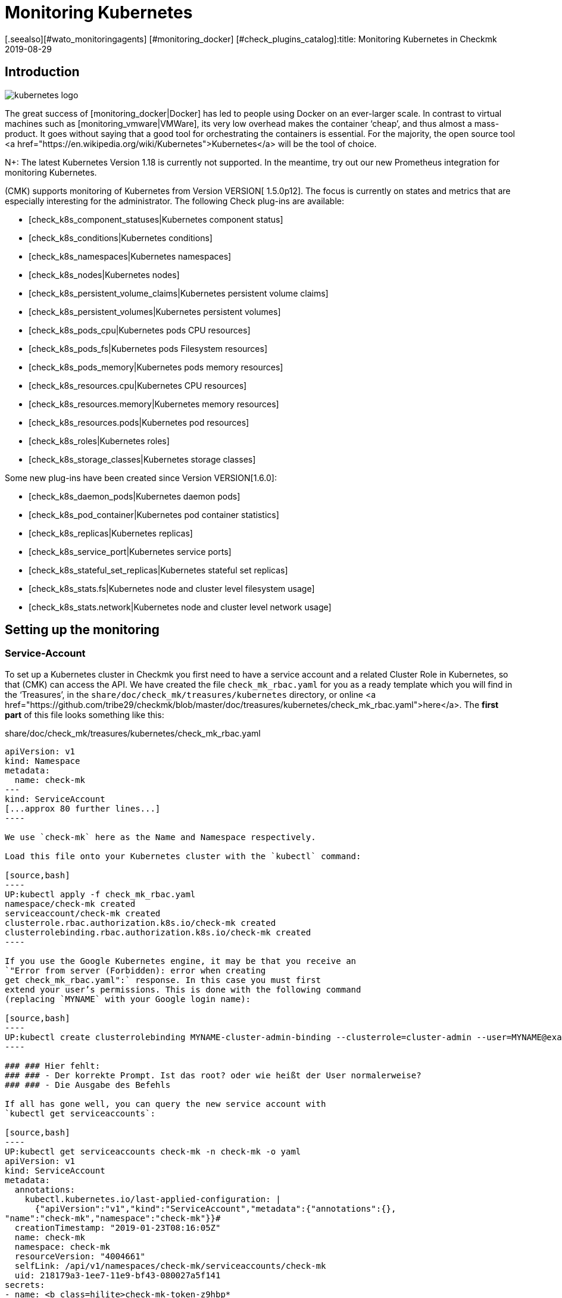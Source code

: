 = Monitoring Kubernetes
:revdate: 2019-08-29
[.seealso][#wato_monitoringagents] [#monitoring_docker] [#check_plugins_catalog]:title: Monitoring Kubernetes in Checkmk
:description: The container orchestration software Kubernetes can also be monitored in checkmk. Read details about the agentless facility here.



== Introduction

image::bilder/kubernetes_logo.jpg[align=float,left]

The great success of [monitoring_docker|Docker] has led to
people using Docker on an ever-larger scale. In contrast to
virtual machines such as [monitoring_vmware|VMWare], its very low overhead
makes the container ‘cheap’, and thus almost a mass-product.
It goes without saying that a good tool for orchestrating the containers is
essential. For the majority, the open source tool
<a href="https://en.wikipedia.org/wiki/Kubernetes">Kubernetes</a>
will be the tool of choice.

N+: The latest Kubernetes Version 1.18 is currently not supported. In the meantime, try out our new Prometheus integration for monitoring Kubernetes.

(CMK) supports monitoring of Kubernetes from Version VERSION[ 1.5.0p12].
The focus is currently on states and metrics that are especially interesting
for the administrator.
The following Check plug-ins are available:

* [check_k8s_component_statuses|Kubernetes component status]
* [check_k8s_conditions|Kubernetes conditions]
* [check_k8s_namespaces|Kubernetes namespaces]
* [check_k8s_nodes|Kubernetes nodes]
* [check_k8s_persistent_volume_claims|Kubernetes persistent volume claims]
* [check_k8s_persistent_volumes|Kubernetes persistent volumes]
* [check_k8s_pods_cpu|Kubernetes pods CPU resources]
* [check_k8s_pods_fs|Kubernetes pods Filesystem resources]
* [check_k8s_pods_memory|Kubernetes pods memory resources]
* [check_k8s_resources.cpu|Kubernetes CPU resources]
* [check_k8s_resources.memory|Kubernetes memory resources]
* [check_k8s_resources.pods|Kubernetes pod resources]
* [check_k8s_roles|Kubernetes roles]
* [check_k8s_storage_classes|Kubernetes storage classes]

Some new plug-ins have been created since Version VERSION[1.6.0]:

* [check_k8s_daemon_pods|Kubernetes daemon pods]
* [check_k8s_pod_container|Kubernetes pod container statistics]
* [check_k8s_replicas|Kubernetes replicas]
* [check_k8s_service_port|Kubernetes service ports]
* [check_k8s_stateful_set_replicas|Kubernetes stateful set replicas]
* [check_k8s_stats.fs|Kubernetes node and cluster level filesystem usage]
* [check_k8s_stats.network|Kubernetes node and cluster level network usage]

== Setting up the monitoring

=== Service-Account

To set up a Kubernetes cluster in Checkmk you first need to have
a service account and a related Cluster Role in Kubernetes, so that
(CMK) can access the API.
We have created the file `check_mk_rbac.yaml` for you as a ready template
which you will find in the ‘Treasures’, in the
`share/doc/check_mk/treasures/kubernetes` directory,
or online
<a href="https://github.com/tribe29/checkmk/blob/master/doc/treasures/kubernetes/check_mk_rbac.yaml">here</a>.
The *first part* of this file looks something like this:

.share/doc/check_mk/treasures/kubernetes/check_mk_rbac.yaml

-------
apiVersion: v1
kind: Namespace
metadata:
  name: check-mk
---
kind: ServiceAccount
[...approx 80 further lines...]
----

We use `check-mk` here as the Name and Namespace respectively.

Load this file onto your Kubernetes cluster with the `kubectl` command:

[source,bash]
----
UP:kubectl apply -f check_mk_rbac.yaml
namespace/check-mk created
serviceaccount/check-mk created
clusterrole.rbac.authorization.k8s.io/check-mk created
clusterrolebinding.rbac.authorization.k8s.io/check-mk created
----

If you use the Google Kubernetes engine, it may be that you receive an
`"Error from server (Forbidden): error when creating
get check_mk_rbac.yaml":` response. In this case you must first
extend your user’s permissions. This is done with the following command
(replacing `MYNAME` with your Google login name):

[source,bash]
----
UP:kubectl create clusterrolebinding MYNAME-cluster-admin-binding --clusterrole=cluster-admin --user=MYNAME@example.org
----

### ### Hier fehlt:
### ### - Der korrekte Prompt. Ist das root? oder wie heißt der User normalerweise?
### ### - Die Ausgabe des Befehls

If all has gone well, you can query the new service account with
`kubectl get serviceaccounts`:

[source,bash]
----
UP:kubectl get serviceaccounts check-mk -n check-mk -o yaml
apiVersion: v1
kind: ServiceAccount
metadata:
  annotations:
    kubectl.kubernetes.io/last-applied-configuration: |
      {"apiVersion":"v1","kind":"ServiceAccount","metadata":{"annotations":{},
"name":"check-mk","namespace":"check-mk"}}# 
  creationTimestamp: "2019-01-23T08:16:05Z"
  name: check-mk
  namespace: check-mk
  resourceVersion: "4004661"
  selfLink: /api/v1/namespaces/check-mk/serviceaccounts/check-mk
  uid: 218179a3-1ee7-11e9-bf43-080027a5f141
secrets:
- name: <b class=hilite>check-mk-token-z9hbp*
----

### ### HIER fehlt:
### ### - Die Ausgabe des Befehls

There you will also find the name of the associated Secrets. This
has the form ‘`check-mk-token-`_ID _’ (here in the example
<Tt>check-mk-token-z9hbp`).
The ID for the Secret is generated automatically by Kubernetes.
You can then use the contents of the Secrets with
the `get secrets` query:

[source,bash]
----
UP:kubectl get secrets check-mk-token-z9hbp -n check-mk -o yaml
apiVersion: v1
data:
*  ca.crt: LS0tLS1CRUdJTiBDRVJUSUZJQ0FURS0tLS0tCk1JSUM1ekNDQWMrZ0F3SUJBZ0lCQVRBTkJna3Foa2lHO...*
  namespace: Y2hlY2stbWs=
*  token: ZXlKaGJHY2lPaUpTVXpJMU5pSXNJbXRwWkNJNklpSjkuZXlKcGMzTWlPaUpyZFdKbGNtNWxkR1Z6TDNObG...*
kind: Secret
metadata:
  annotations:
    kubernetes.io/service-account.name: check-mk
    kubernetes.io/service-account.uid: 218179a3-1ee7-11e9-bf43-080027a5f141
  creationTimestamp: "2019-01-23T08:16:06Z"
  name: check-mk-token-z9hbp
  namespace: check-mk
  resourceVersion: "4004660"
  selfLink: /api/v1/namespaces/check-mk/secrets/check-mk-token-z9hbp
  uid: 2183cee6-1ee7-11e9-bf43-080027a5f141
type: kubernetes.io/service-account-token
----

The output will include the base64 encoded CA certificate (`ca.crt`),
and the base64 encoded tokens (`token`) for the account.
You can choose the certificate from the output of `get secret` -- e.g.
with the following command cut it out, and immediately convert it to the form
you need to import into Checkmk:


[source,bash]
----
UP:kubectl get secrets check-mk-token-z9hbp -n check-mk -o yaml | grep "ca.crt" | cut -f4 -d' ' | base64 --decode
-----BEGIN CERTIFICATE-----
MIIC5zCCAc+gAwIBAgIBATANBgkqhkiG9w0BAQsFADAVMRMwEQYDVQQDEwptaW5p
a3ViZUNBMB4XDTE4MDkxMDE2MDAwMVoXDTI4MDkwODE2MDAwMVowFTETMBEGA1UE
AxMKbWluaWt1YmVDQTCCASIwDQYJKoZIhvcNAQEBBQADggEPADCCAQoCggEBAK9Z
iG0gNZK5VU94a0E6OrUqxOQRdkv6S6vG3LnuozdgNfxsEetR9bMGu15DWaSa40JX
FbC5RxzNq/W9B2pPmkAlAguqHvayn7lNWjoF5P+31tucIxs3AOfBsLetyCJQduYD
jbe1v1/KCn/4YUzk99cW0ivPqnwVHBoMPUfVof8yA00RJugH6lMZL3kmOkD5AtRH
FTThW9riAlJATBofLfkgRnUEpfb3u1xF9vYEDwKkcV91ealZowJ/BciuxM2F8RIg
LdwF/vOh6a+4Cu8adTyQ8mAryfVPDhFBhbsg+BXRykhNzNDPruC+9wAG/50vg4kV
4wFpkPOkOCvB8ROYelkCAwEAAaNCMEAwDgYDVR0PAQH/BAQDAgKkMB0GA1UdJQQW
MBQGCCsGAQUFBwMCBggrBgEFBQcDATAPBgNVHRMBAf8EBTADAQH/MA0GCSqGSIb3
DQEBCwUAA4IBAQAeNwON8SACLl2SB8t8P4/heKdR3Hyg3hlAOSGjsyo396goAPS1
t6IeCzWZ5Z/LsF7o8y9g8A7blUvARLysmmWOre3X4wDuPvH7jrYt+PUjq+RNeeUX
5R1XAyFfuVcWstT5HpKXdh6U6HfzGpKS1JoFkySrYARhJ+MipJUKNrQLESNqdxBK
4gLCdFxutTTFYkKf6crfIkHoDfXfurMo+wyEYE4Yeh8KRSQWvaKTdab4UvMwlUbO
+8wFZRe08faBqyvavH31KfmkBLZbMMM5r4Jj0Z6a56qZDuiMzlkCl6rmKynQeFzD
KKvQHZazKf1NdcCqKOoU+eh6q6dI9uVFZybG
-----END CERTIFICATE-----
----


[#certimport]
=== Importing a certificate into Checkmk

For Checkmk to accept the Kubernetes CA certificate, you must add it to WATO at
[.guihints]#Global Settings => SiteManagement => Trustedcertificate authorities for SSL}}.# 

image::bilder/kubernetes_ca.jpg[]

Without the correct import of the CA, the Checkmk service of the Kubernetes
cluster will fail with
<bad handshake>` and `certificate verify failed`:

image::bilder/kubernetes_ssl_error.png[]


[#token]
=== Entering a password (Token) in Checkmk

The best way to save the service account token is to use WATO’s password storage.
This is the safest option, since the deposit and the use of the passwords is
organisationally separate. Alternatively, enter the password directly in plain
text when creating the rule (see below).

The following command line truncates the password directly from the output of
`get secrets`:

[source,bash]
----
UP:kubectl get secrets check-mk-token-z9hbp -n check-mk -o yaml | grep "token:" | cut -f4 -d' ' | base64 --decode
TR:eyJhbGciOiJSUzI1NiIsImtpZCI6IiJ9.eyJpc3MiOiJrdWJlcm5ldGVzL3NlcnZpY2VhY2NvdW50Iiwia3ViZXJuZXRlcy5pby9zZXJ2aWNlYWNjb3VudC9uYW1lc3BhY2UiOiJjaGVjay1tayIsI
TR:mt1YmVybmV0ZXMuaW8vc2VydmljZWFjY291bnQvc2VjcmV0Lm5hbWUiOiJjaGVjay1tay10b2tlbi16OWhicCIsImt1YmVybmV0ZXMuaW8vc2VydmljZWFjY291bnQvc2VydmljZS1hY2NvdW50Lm5
TR:hbWUiOiJjaGVjay1tayIsImt1YmVybmV0ZXMuaW8vc2VydmljZWFjY291bnQvc2VydmljZS1hY2NvdW50LnVpZCI6IjIxODE3OWEzLTFlZTctMTFlOS1iZjQzLTA4MDAyN2E1ZjE0MSIsInN1YiI6I
TR:nN5c3RlbTpzZXJ2aWNlYWNjb3VudDpjaGVjay1tazpjaGVjay1tayJ9.gcLEH8jjUloTeaAj-U_kRAmRVIiETTk89ujViriGtllnv2iKF12p0L9ybT1fO-1Vx7XyU8jneQRO9lZw8JbhVmaPjrkEc8
TR:kAcUdpGERUHmVFG-yj3KhOwMMUSyfg6wAeBLvj-y1-_pMJEVkVbylYCP6xoLh_rpf75JkAicZTDmhkBNOtSf9ZMjxEmL6kzNYvPwz76szLJUg_ZC636OA2Z47qREUtdNVLyutls7ZVLzuluS2rnfoP
TR:JEVp_hN3PXTRei0F5rNeA01wmgWtDfo0xALZ-GfvEQ-O6GjNwHDlsqYmgtz5rC23cWLAf6MtETfyeEJjRqwituhqUJ9Jp7ZHgQ%
----

If you are working directly under Linux, you can also
enter `| xsel--clipboard`.
Then the password is not output, but copied directly to the clipboard
(as if you had copied with the mouse):

[source,bash]
----
UP:kubectl get secrets check-mk-token-z9hbp -n check-mk -o yaml | grep "token:" | cut -f4 -d' ' | base64 --decode | xsel --clipboard
----

Tip: If you have the command line tool `jq` installed, the whole process
is a bit easier. `jq` is e.g. on Debian/Ubuntu in the package of the
same name. This is a tool that can access JSON data in a structured way.

This is the command line:
[source,bash]
----
UP:kubectl get secrets check-mk-token-z9hbp -n check-mk -o yaml | jq -r .secrets[0].name
----

The ‘password’ really is that long. Add it, for example, under the ID
`kubernetes` in the password storage:

image::bilder/kubernetes_password.png[]

=== Adding a Kubernetes-Cluster to the Monitoring

The monitoring under Checkmk functions in two levels. The Kubernetes Cluster
itself is monitored as a host. For the individual Kubernetes nodes
we use the [piggyback|piggyback principle]. That means each node is monitored
as a separate host in Checkmk. The monitoring data from
these hosts are not retrieved separately from Kubernetes, but instead
derived from the data from the Kubernetes cluster.

Because Kubernetes cannot be queried over the normal Checkmk agent --
you need the [datasource_programs#specialagents|Kubernetes Special Agent] --
which is also known as the [datasource_programs|Datasource Program].
In this case Checkmk does not contact the destination host as usual over
TCP port 6556, instead it invokes a utility program that interfaces with the
target system via a Kubernetes application-specific API.

The procedure is as follows:

. Create a host in Checkmk for the Kubernetes master (Kubernetes Control Plane).
. Create a rule that assigns the special agent for Kubernetes to this Kubernetes host.

This rule can be found in WATO at {{Host & Service Parameters|Datasource
Programs => Kubernetes}}.# In the properties of the rule you either enter the
password in plain text, or select it via the password storage if you filed
it there earlier.

image::bilder/kubernetes_wato_2.png[]

You do not normally need any further information. The functions of the other
options are best found in the Online Help ICON [icon_help.png].

If you now call the service configuration at the Kubernets-host
(Discovery) in the WATO, you should already find some of the services:

image::bilder/kubernetes_cluster_services.png[]


[#rule]
=== New in Version 1.6.0

Version VERSION[1.6.0] also supports the monitoring of Pods,
Services and Deployments in Checkmk. These are each represented as hosts.
We recommend that you create this host automatically with the
new [dcd|dynamic configuration].

The configuration will now look like this:

image::bilder/kubernetes_konfig_v160.png[]

The [.guihints]#Custom URL prefix# has, for example, the format
`https://mykuber01.comp.lan`. If you do not specify this, Checkmk will use
HTTPS as the protocol and use the IP address of the Kubernetes host instead of
a host name in Checkmk. As an alternative, this new configuration allows
HTTP (unsafe), and working with a name instead of an IP address

The [.guihints]#Custom path prefix# is a path which is appended to the URL.
A path prefix is important for Rancher, for example, because there are several
Kubernetes clusters that can be included. An individual’s API clusters can then
be reached -- e.g., at `/k8s/cluster/mycluster`.


=== Monitoring the nodes

So that the nodes are also monitored, you must also create them as hosts in WATO
You can do this (from Checkmk Version VERSION[1.6.0])
with the new [dcd|Dynamic Configuration Daemon (DCD)]. Or you
simply create these as hosts by hand.

It is important that the hostnames in Checkmk exactly match the names of the
Kubernetes nodes.
You can easily get these names from the Kubernetes host’s _Nodes_ service.

image::bilder/kubernetes_node_services.png[]

By the way -- with the
[.guihints]#Access to agents => Generalsettings => Hostnametranslation for piggybacked hosts}}# 
ruleset you can define rules very flexibly, creating them based on the host
names contained in piggy data. This means that you can use host names in Checkmk
that do not match the names of the nodes.

Unless you have a Checkmk agent installed on the nodes themselves (which
would generally be rather unusual), you will need to set the [.guihints]#Check_MK Agent}}# 
to [.guihints]#No agent}}.# 


=== Labels in Kubernetes

In the future -- from Version VERSION[1.6.0+] -- Checkmk for Kubernetes will
automatically discover labels for nodes, pods, services etc.
The labels are defined in the same way as in Docker and have the form
`cmk/kubernetes_object:OBJECT`.

In order to use the advantages of labels for Kubernetes monitoring in
Version VERSION[1.6.0], you can use the
[.guihints]#Monitoring Configuration => HostChecks => Hostlabels# rule set to change
the behavior of Version VERSION[1.6.0+] manually.
To do this you must create a new label in _one rule_ for
each `OBJECT` and assign it to the corresponding Kubernetes host.
Overall you need the following labels:

* `cmk/kubernetes_object:node`
* `cmk/kubernetes_object:service`
* `cmk/kubernetes_object:deployment`
* `cmk/kubernetes_object:pod`
* `cmk/kubernetes_object:daemon_set`
* `cmk/kubernetes_object:stateful_set`

With the labels for nodes it is recommended to select the folder in which the
Kubernetes nodes are located, or to specify all nodes directly in
‘Explicit hosts’. For the remaining objects you can simply use a regular
expression for the prefix of the Piggyback Hosts in ‘Explicit hosts’
(e.g. `~pod_` for pods). After updating to Version VERSION[1.6.0+] you
can remove the rules you have created.

A final note: the prefix `cmk/` is usually the internal namespace of
(CMK), to which you should not add any labels.
So that you can use the same rules before and after the update to Version
VERSION[1.6.0+], it is advisable to make a small exception at this point.

== Hardware/software inventory

The Kubernetes integration in Checkmk also supports the
[Inventory|hardware/software inventory]. In Version VERSION[1.5.0p12]
this is limited to the Kubernetes roles. More plug-ins are planned.

image::bilder/kubernetes_hw_sw_inventory.png[]


== Removing Checkmk

If you want to remove Checkmk’s service account and cluster role from Kubernetes,
this can be performed with the following commands:

[source,bash]
----
UP:kubectl delete -f check_mk_rbac.yaml
namespace "check-mk" deleted
serviceaccount "check-mk" deleted
clusterrole.rbac.authorization.k8s.io "check-mk" deleted
clusterrolebinding.rbac.authorization.k8s.io "check-mk" deleted
----


== Kubernetes in OpenShift installations


=== Creating a project

image::bilder/logo_openshift.png[align=float,left]

OpenShift is a product line of container application platforms for cloud
computing developed by Red Hat, which is based,
among other things, on Kubernetes.

From Version VERSION[1.5.0p13] Checkmk can also monitor an OpenShift-based
Kubernetes.
The procedure is very similar to that described above, but differs in some
details when setting up the cluster for monitoring. You can create your own
project for monitoring in OpenShift.
This can be performed from the command line with:

[source,bash]
----
RP:oc new-project check-mk
Now using project "check-mk" on server "https://192.168.42.62:8443".

You can add applications to this project with the 'new-app' command.
For example, try:

    oc new-app centos/ruby-25-centos7~https://github.com/sclorg/ruby-ex.git

to build a new example application in Ruby.
----


=== Creating a service account

The next step is to create a service account. This is done with:

[source,bash]
----
RP:oc create serviceaccount check-mk
serviceaccount/check-mk created
----


=== Assigning cluster roles

Openshift already has the `cluster-reader` ClusterRole, with read rights
which you can use for the service account -- it is thus not necessary to set up
a new ClusterRole. You can assign the `cluster-reader` ClusterRole to the
service account with the following command:

[source,bash]
----
oc adm policy add-cluster-role-to-user cluster-reader -z check-mk
cluster role ‘cluster-reader’ added: ‘check-mk’
----


=== Next steps

The remaining steps for the inclusion of the cluster in the monitoring are as
described at the beginning of this article.
However, you always use the Openshift tool as a command -- `oc` -- in the
command line instead of the `kubectl` described in the article
(e.g. when querying the service account and the token).
You can output the IP address and the cluster’s port with `oc status`.


== Kubernetes in Rancher installations

=== Create a Service-Account

With Rancher, setting up of the monitoring in Checkmk is basically
identical to the setting up directly via Kubernetes variant described above.
Here as well you need the service account so that Checkmk can access the cluster.
You create this directly in the Rancher web interface,
where subsequently you will also find its token and certificate.
These you can then [monitoring_kubernetes#token|import] as described into Checkmk.

In Rancher, first navigate to [.guihints]#Global => Security => Roles => Cluster}}# 
to create a new role, `checkmk`.

image::bilder/rancher_roles.png[align=border]

For convenience, clone the [.guihints]#Cluster Owner# role.

image::bilder/rancher_roles_clone.png[align=border]

Under [.guihints]#Grant Resources# revoke the [.guihints]#Create}},# [.guihints]#Delete}},# [.guihints]#Patch# and
[.guihints]#Update# rights from the cloned role.

image::bilder/rancher_roles_clone_rights.png[align=border]

Now create a new `checkmk` Rancher user under [.guihints]#Global => Users => Add User}}.# 
In [.guihints]#Global Permissions# select the [.guihints]#User-Base# option to grant the user only
the most necessary reading rights.

image::bilder/rancher_adduser.png[align=border]

=== Assign cluster roles

Next, switch to your cluster and click on [.guihints]#Edit# in the cluster menu at the
top right. Here you can use [.guihints]#Add Member# to add the newly-created user
[.guihints]#checkmk# with the corresponding role [.guihints]#checkmk# to the cluster.

image::bilder/rancher_addmember.png[align=border]

=== Next steps

Then log in to Rancher with the new user, go to the cluster and click on
[.guihints]#Kubeconfig File}}.# 
Here are three details you need for monitoring in Checkmk:

* [.guihints]#clusters => cluster => server}}:# URL/path information for the [monitoring_kubernetes#rule|Checkmk rule.]
* [.guihints]#clusters => cluster => certificate-authority-data}}:# A Base64-encoded certificate.
* [.guihints]#users => user => token}}:# The access password in the form of a bearer token.

image::bilder/rancher_kubeconfig.png[]

You still have to decode the certificate -- for example, on the command line
with `base64 --decode`, or in one of the many online services.
From here the setup in Checkmk corresponds to the procedure for pure Kubernetes
use found in the chapter
[monitoring_kubernetes#certimport|Importing a certificate into Checkmk].

[#eventconsole]
== Monitoring Kubernetes via the Event Console

=== Adding a Rancher Cluster

If you manage your Kubernetes clusters with Rancher, you can
use the [ec|Event Console] to monitor events in Rancher.
In the Rancher interface you can easily activate the connection for an entire
cluster or for individual projects.

Navigate either to your cluster or to a project under [.guihints]#Project/Namespaces# and
there call [.guihints]#Tools => Logging}}.# The configuration is identical in both cases,
only the heading of the _Cluster Logging_ or _Project Logging_ page
shows where you are. Select [.guihints]#Syslog# as the destination and first enter the
[.guihints]#Endpoint# in the configuration mask -- here your Checkmk server’s IP address
including port `514` -- for example [.guihints]#192.168.178.100:514}}# 
Leave the protocol as [.guihints]#UDP}}.# 
Under [.guihints]#Program# enter the desired name for the log as it should appear in the
Event Console. Finally, you define the log level under [.guihints]#Log Severity# -- for
testing it is recommended to use [.guihints]#Notice# here in order to also get definite
and immediate entries into the system.

image::bilder/rancher_syslog.png[align=border]

A corresponding [ec#rules|Event Console rule] must run in Checkmk so that the data
also arrives in the monitoring. For example, you can test the value
[.guihints]#Match syslog application (tag)# in the area [.guihints]#Matching Criteria# to test the
log names just assigned under [.guihints]#Program}}.# 

[#ec_rule]
image::bilder/kubernetes_ec_rancher_rule.png[]

[#ec_events]

In the Checkmk interface you can now see the events in your cluster or project in
the Events view, which you can access via the [.guihints]#Views# widgets
and [.guihints]#Tactical Overview}}.# The log name specified in the Rancher configuration
under [.guihints]#Program# appears in the [.guihints]#Application# column.

image::bilder/rancher_syslog_events.png[align=border]

=== Include other clusters

If the clusters were not set up with an administration like Rancher,
you can have them report to the [ec|Event Console] using Fluentd.
Fluentd is an open source, universal logging solution that can collect data
for Elasticsearch for example, but also for the syslog format.
You can easily run Fluentd as a container using a Kubernetes daemon set.

First, clone the Fluentd repository:

[source,bash]
----
UP:git clone https://github.com/fluent/fluentd-kubernetes-daemonset
----

This contains various configuration files in YAML format, and the associated
Docker files. To connect to Checkmk, in the DaemonSet configuration
`fluentd-kubernetes-daemonset/fluentd-daemonset-syslog.yaml` you only
have to set the `SYSLOG_HOST` value in line 70.
Enter the host name or IP address of the Syslog Endpoint/Checkmk server here --
`192.168.178.101` for example. Leave the the port at [.guihints]#514}},# 
and the protocol at [.guihints]#UDP}}.# 

.fluentd-kubernetes-daemonset/fluentd-daemonset-syslog.yaml (gekürzt)

-------
containers:
      - name: fluentd
        image: fluent/fluentd-kubernetes-daemonset:v1-debian-syslog
        env:
          - name:  SYSLOG_HOST
            value: "192.168.178.101"
          - name:  SYSLOG_PORT
            value: "514"
          - name:  SYSLOG_PROTOCOL
            value: "udp"
---
----

Then use the DeamonSet with the `kubectl` tool:

[source,bash]
----
UP:kubectl apply -f fluentd-kubernetes-daemonset/fluentd-daemonset-syslog.yaml
----

Depending on the cluster, it will take a little time until the
Fluentd container is running on each node. You will then need another
[ec#rules|Event console rule] which will bring the data into the monitoring.
For testing purposes, the [.guihints]#fluentd# value offers itself as a filter for
[.guihints]#Match syslog application (tag)# in the [.guihints]#Matching Criteria# area to get all
of the events from the Fluentd instances.
In this case set the application to `fluentd` instead of
[monitoring_kubernetes#ec_rule|`Rancher2`]. You will then find the result
as described in [monitoring_kubernetes#ec_events|above] under
[.guihints]#Views => Even Console => Events# or in the [.guihints]#Tactical Overview# -- this time with
the new application name:

image::bilder/kubernetes_ec_fluentd_events.png[align=border]
